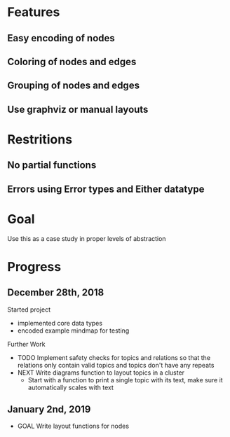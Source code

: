 * Features
** Easy encoding of nodes
** Coloring of nodes and edges
** Grouping of nodes and edges
** Use graphviz or manual layouts

* Restritions
** No partial functions
** Errors using Error types and Either datatype

* Goal
  Use this as a case study in proper levels of abstraction

* Progress
** December 28th, 2018
   Started project
   - implemented core data types
   - encoded example mindmap for testing
   Further Work
   - TODO Implement safety checks for topics and relations so that the relations
     only contain valid topics and topics don't have any repeats
   - NEXT Write diagrams function to layout topics in a cluster
     - Start with a function to print a single topic with its text, make sure 
       it automatically scales with text
       
** January 2nd, 2019
   - GOAL Write layout functions for nodes
